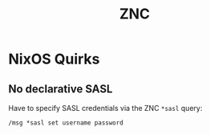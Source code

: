 #+title: ZNC
* NixOS Quirks
** No declarative SASL
Have to specify SASL credentials via the ZNC =*sasl= query:
#+begin_src text
  /msg *sasl set username password
#+end_src
